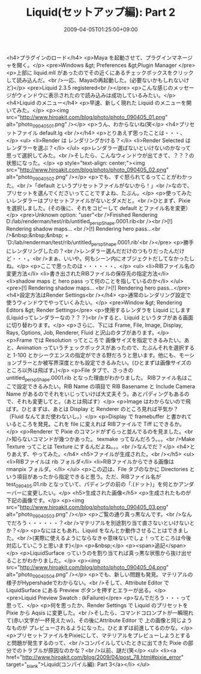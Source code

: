 #+TITLE: Liquid(セットアップ編): Part 2
#+DATE: 2009-04-05T01:25:00+09:00
#+DRAFT: false
#+TAGS: 過去記事インポート

<h4>プラグインのロード</h4>
<p>Maya を起動させて、プラグインマネージャを開く。</p>
<pre>Windows &gt; Preferences &gt;Plugin  Manager </pre>
<p>上部に liquid.mll があったのでその近くにあるチェックボックスをクリックして読み込んだ。<br />一応、Mayaの再起動した。(必要ないかもしれないけど)</p>
<pre>Liquid 2.3.5 registered<br /></pre>
<p>こんな感じのメッセージがウィンドウに表示されたので読み込みは成功しているみたい。</p>
<h4>Liquid のメニュー</h4>
<p>早速、新しく現れた Liquid のメニューを開いてみた。</p>
<p><img src="http://www.hiroakit.com/blog/photo/photo_090405_01.png" alt="photo_090405_01.png" /></p>
<p>うん、わからないね(笑</p>
<h4>プリセットファイル default.lg <br /></h4>
<p>とりあえず思ったことは・・・、</p>
<ul>
<li>Render は レンダリングかける？</li>
<li>Render Selected は　レンダラーを選ぶ？</li>
</ul>
<p>レンダラー選ばないといけないのかなって思って選択してみた。<br />そしたら、こんなウィンドウが出てきて、？？？の状態になった。</p>
<p style="text-align: center;"><img src="http://www.hiroakit.com/blog/photo/photo_090405_02.png" alt="photo_090405_02.png" /></p>
<p>でも、すぐ怒られてるってことがわかった。<br />「default というプリセットファイルがないから！」<br />なので、プリセットを選んでくださいってことですよね、たぶん。</p>
<p>使ってみたいレンダラーはプリセットファイルがないとダメだと。<br />ひとまず、Pixie を選択しました。(その後に、それをコピーして default とファイル名を変更）</p>
<pre>Unknown option: "user"<br />Finished Rendering D:/lab/renderman/test/rib/untitled_perspShape.0001.rib<br /><br />[!] Rendering shadow maps... <br />[!] Rendering hero pass...<br />&nbsp;&nbsp;&nbsp; + 'D:/lab/renderman/test/rib/untitled_perspShape.0001.rib'<br /></pre>
<p>勝手にレンダリングしたの？<br />レンダラー選んだだけのつもりだったんだけど・・・。<br />まぁ、いいや。何もシーン内にオブジェクトだしてなかったしね。</p>
<p>ここで思ったのは・・・・・・、</p>
<ul>
<li>RIBファイル名の変更方法</li>
<li>書き出されたRIBファイルの保存先の指定方法</li>
<li>shadow maps と hero pass って何のことを指しているのか</li>
</ul>
<pre>[!] Rendering shadow maps... <br />[!] Rendering hero pass...</pre>
<h4>設定方法はRender Settings<br /></h4>
<p>通常のレンダリング設定で使うウィンドウでやっていくみたい。</p>
<pre>Window &gt; Rendering Editors &gt; Render Settings</pre>
<p>使用するレンダラを Liquid にします (Liquidってレンダラーなの？？？)<br />すると、Liquid というタブがある画面に切り替わります。</p>
<p>さらに、下には Frame, File, Image, Display, Rays, Options, Job, Renderer, Fluid と沢山のタブがあります。</p>
<p>Frame では Resolution ってところで 画像サイズを指定できるみたい。あと、Animation っていうチェックボックスがあったので、たぶんそれを選択すると 1-100 とかシークエンスの指定ができる野だろうと思います。他にも、モーションブラーとか被写界深度とかも設定できるみたい。(ひとまずは画像サイズのところ以外は飛ばす。)</p>
<p>File タブで、さっきの untitled_perspShape.0001.rib となった理由がわかりました。 RIBファイル名はここで設定できるみたい。RIB Name の項目で RIB Basename と Include Camera Name があるのでそれをいじっていけば大丈夫そう。あとパディングもあるので、それも変更してと。（あとは飛ばす）</p>
<p>Image はわからないので飛ばす。ひとまずは、あとは Display と Renderer のところ見れば平気か？（Fluid なんてまだ使わないし。）</p>
<p>Display で framebuffer と書かれているところを発見。これを file に変えれば RIBファイルで Tiff にできるか。</p>
<p>Renderer で Pixie のコマンドがずらっと並んでるのを見ました。<br />知らないコマンドが幾つかあった。 texmake ってなんだろう。。。<br />Make Texture ってことは Texture にするんだよね。。。<br />なんでだ？</p>
<h4>とりあえず、やってみた。</h4>
<h5>ファイルが生成された。<br /></h5>
<ul>
<li>RIBファイルは rib フォルダ</li>
<li>RIBファイルからできる画像は rmanpix フォルダ。</li>
</ul>
<p>この辺は、File タブのなかに Directories という項目があったから指定できると思う。ただ、RIBファイル名が test_090405.01.rib となっていて、パディングの前の「.(ドット)」を何とかアンダーバーに変更したい。</p>
<h5>生成された画像</h5>
<p>生成されたものが下記の画像です。</p>
<p><img src="http://www.hiroakit.com/blog/photo/photo_090405_03.png" alt="photo_090405_03.png" /></p>
<p>ご覧の通り真っ黒なんです。<br />なんでだろう・・・・・・？<br />マテリアルを別途割り当て直さないといけないとか？</p>
<p>なにはともあれ、Liquid をなんとか動作させることはできました。<br />(実際に使えるようにならなきゃ意味ないでしょ！ってところは今後対応していこうと思います)</p>
<p>&nbsp;</p>
<p><span>追記</span></p>
<p>LiquidSurface っていうのを割り当てれば真っ黒な状態から抜け出せることがわかりました。</p>
<p><img src="http://www.hiroakit.com/blog/photo/photo_090405_04.png" alt="photo_090405_04.png" /></p>
<p>でも、新しい問題も発見。マテリアルの様子がHypershadeでわからない。<br />そして、Attribute Editor で LiquidSurface にある Preview ボタンを押すとエラーが出る。</p>
<pre>Liquid Preview Swatch : (kFailure)</pre>
<p>なんでだろう・・・って思って、</p>
<p>何を思ったか、Render Settings で Liquid のプリセットを Pixie から Aqsis に変更した。<br />そしたら、コマンドコロンプトが一瞬現れて(赤い文字が一杯見えたｗ)、その後にAttribute Editor で 上の画像と同じようなものが プレビューされるようになった。ひとまずは前進してるのかな。</p>
<p>プリセットファイルをPixieにして、マテリアルをプレビューしようとすると問題が発生するのって、<br />コンパイルしていたときに出てきた Pixie の部分でのトラブルが原因なのかな？<br />以前、謎だ(笑</p>
<ul>
<li><a href="http://www.hiroakit.com/blog/2009/04/post_78.html#pixie_error" target="_blank">Liquid(コンパイル編): Part 3</a></li>
</ul>
